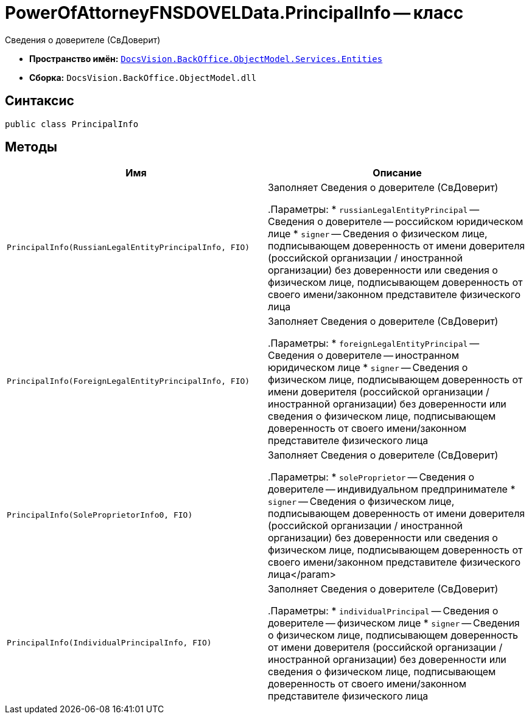 = PowerOfAttorneyFNSDOVELData.PrincipalInfo -- класс

Сведения о доверителе (СвДоверит)

* *Пространство имён:* `xref:Entities/Entities_NS.adoc[DocsVision.BackOffice.ObjectModel.Services.Entities]`
* *Сборка:* `DocsVision.BackOffice.ObjectModel.dll`

== Синтаксис

[source,csharp]
----
public class PrincipalInfo
----

== Методы

[cols=",",options="header"]
|===
|Имя |Описание

|`PrincipalInfo(RussianLegalEntityPrincipalInfo, FIO)` |Заполняет Сведения о доверителе (СвДоверит)

.Параметры:
* `russianLegalEntityPrincipal` -- Сведения о доверителе -- российском юридическом лице
* `signer` -- Сведения о физическом лице, подписывающем доверенность от имени доверителя (российской организации / иностранной организации) без доверенности или сведения о физическом лице, подписывающем доверенность от своего имени/законном представителе физического лица

|`PrincipalInfo(ForeignLegalEntityPrincipalInfo, FIO)` |Заполняет Сведения о доверителе (СвДоверит)

.Параметры:
* `foreignLegalEntityPrincipal` -- Сведения о доверителе -- иностранном юридическом лице
* `signer` -- Сведения о физическом лице, подписывающем доверенность от имени доверителя (российской организации / иностранной организации) без доверенности или сведения о физическом лице, подписывающем доверенность от своего имени/законном представителе физического лица

|`PrincipalInfo(SoleProprietorInfo0, FIO)` |Заполняет Сведения о доверителе (СвДоверит)

.Параметры:
* `soleProprietor` -- Сведения о доверителе -- индивидуальном предпринимателе
* `signer` -- Сведения о физическом лице, подписывающем доверенность от имени доверителя (российской организации / иностранной организации) без доверенности или сведения о физическом лице, подписывающем доверенность от своего имени/законном представителе физического лица</param>

|`PrincipalInfo(IndividualPrincipalInfo, FIO)` |Заполняет Сведения о доверителе (СвДоверит)

.Параметры:
* `individualPrincipal` -- Сведения о доверителе -- физическом лице
* `signer` -- Сведения о физическом лице, подписывающем доверенность от имени доверителя (российской организации / иностранной организации) без доверенности или сведения о физическом лице, подписывающем доверенность от своего имени/законном представителе физического лица
|===
